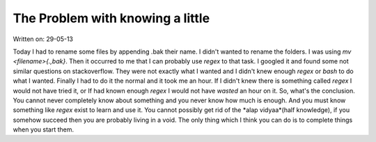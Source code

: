The Problem with knowing a little
===================================

Written on: 29-05-13

Today I had to rename some files by appending .bak their name. I didn't wanted to rename the folders. I was using `mv <filename>{.,bak}`.
Then it occurred to me that I can probably use `regex` to that task. I googled it and found some not similar questions on stackoverflow.
They were not exactly what I wanted and I didn't knew enough `regex` or `bash` to do what I wanted. Finally I had to do it the normal and
it took me an hour. If I didn't knew there is something called `regex` I would not have tried it, or If had known enough `regex` I would
not have *wasted* an hour on it.
So, what's the conclusion. You cannot never completely know about something and you never know how much is enough. And you must know something
like `regex` exist to learn and use it. You cannot possibly get rid of the *alap vidyaa*(half knowledge), if you somehow succeed then you are probably living
in a void. The only thing which I think you can do is to complete things when you start them.


.. author:: default
.. categories:: none
.. tags:: none
.. comments::
